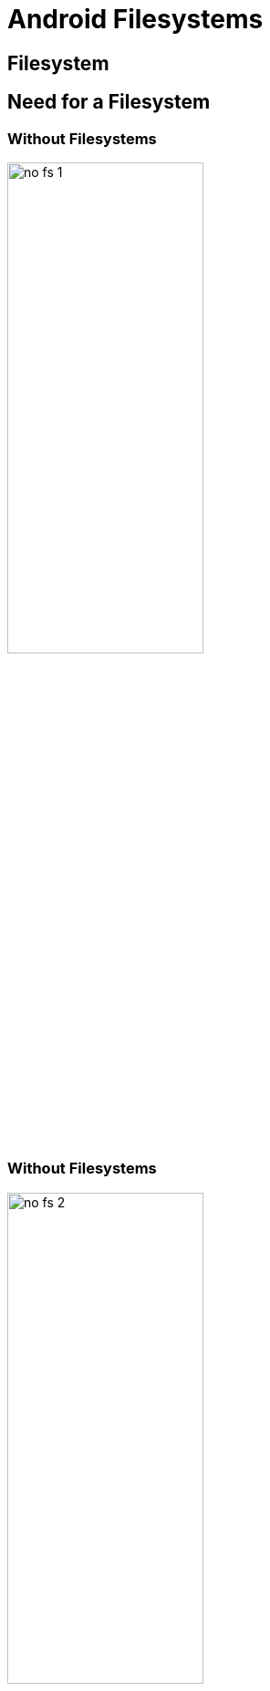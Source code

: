 = Android Filesystems

== Filesystem

== Need for a Filesystem

=== Without Filesystems

image::figures/no-fs-1.png[width="50%",align="center"]

=== Without Filesystems

image::figures/no-fs-2.png[width="50%",align="center"]

=== Without Filesystems

image::figures/no-fs-3.png[width="50%",align="center"]

=== Problems
    
  * User has to remember the sectors that store the contents of a file.

  * The user also has to keep track of which sectors are free.

  * Managing files becomes tedious.

=== Solution

image::figures/fat.png[width="50%",align="center"]

=== Unix Filesystems

  * In Unix/Linux systems the table is called the inode table.


  * The inode table, contains the file meta information, like the 
    
    - filetype, permissions, ownership, access time, modifiction time,
      etc.

  * Filesystem has superblocks which maintain used and unused location
    entries

  * When you format these entries are created.

=== File System Formats

  * There are various ways of storing files and meta information about
    the files in the storage medium.

  * The various different filesystem formats are listed below

    - EXT2, EXT3, EXT4 - defacto filesystem in Linux
    - Btrfs - designed to replace EXT filesystem in Linux, with advance filesystem features
    - NTFS - defacto filesystem in Windows
    - FAT - defacto filesystem in MS-DOS
    - ISO9660 - designed for CD-ROMs


=== Storage Stack
image::figures/storage-stack.png[width="20%",align="center"]

=== Storage Stack

  * When the application has to retrieve a file, it asks the file
    system layer.

  * The file system layer looks into its inode table, and determines
    the sectors in which the file is present.

  * The file system layer then asks the block driver to retreive the
    sectors.

  * The block driver instructs the hardware to retreive the sectors.

  * The retreived sectors are then propagated up the stack.

=== Mounting

  * Mounting is a two step process.

  * Mounting associates a block device with a filesystem driver.

  * The external filesystem is then attatched to the existing
    filesystem tree at the mount point.

  * The general syntax of the mount command is given below.

------
mount -t <fs> <block-device> <mount-point>
------


=== Mounting 

  * The currently mounted filesystems can be viewed by invoking the
    mount command without arguments.


------
mount
------

  * A mounted filesystem can be unmounted using the `umount` command.

------
umount <mount-point>
------

=== Accessing Hard Disks

  * The storage stack when using the hard disk with an ext2
    filesystem.

  * The ext2 filesystem can be created on the hard disk using
    `mkfs.ext2` command.
+
------
$ mkfs.ext2 /dev/sda1 
------
+
  * The filesystem can be mounted using the `mount` command.
+
------
$ mount /dev/sda1 /mnt/hd
------

=== Harddisk Ext2 Layers

image::figures/hardisk-ext2.png[width="20%",align="center"]


=== Ramdisk

image::figures/ramdisk-ext2.png[width="20%%",align="center"]

=== Using Ramdisks

  * The Ramdisk block driver treats a portion of the RAM as a storage
    area.

  * The storage stack when using the ramdisk with an ext2 filesystem.

  * The device file that corresponds to the ramdisk is `/dev/ram0`.

  * The filesystem can be created and mounted as in the case of the
    hard disk.

  * The contents of the ramdisk are lost after a system reboot.

=== Storage Types

* Raw NAND
  - No Partition Table
  - No Wear Leveling
  - Needs Flash Aware Filesystem

* Managed NAND
  - SD, Pendrive, SSD
  - Flash Translation Layer
  - Simulated closed to Harddisk  
  - Harddisk Filesystems Works

=== Root Filesystem Hierarchy

----

/
 |-sbin
 |-system/bin/
 |-system/etc
 |-proc
 |-sys
 |-dev
 |-data
     |-cache
     |-local
         |-tmp
 |-vendor
 |-mnt
 |-persist

----

== Pseudo Filesystems 

=== Intro

* They are not stored in disk

* They are live values from the kernel

* kernel data abstracted in filesystem


=== Proc

  * *procfs* was designed to keep process related information.

  * Eventually got added with lot of non-process information.

  * Examples:
	** `/proc/net/packet`
   	** `/proc/net/wireless`
	** `/proc/asound/cards`
 
  * Mounting proc file-system

------
$ mount -t proc none /proc
------

=== Sys

  * An in-memory filesystem that exports device information from
    kernel

  * Acts like device manager of Windows

  * Exports Kernel datastructures, their attributes and relationships.

  * Examples: network, filesystems, hardware, drivers, memory.

  * Mounting sysfs file-system

------
$ mount -t sysfs none /sys
------

=== Dev

  * Automatically creates device nodes

  * Mounting devtmpfs file-system

------
$ mount -t devtmpfs none /dev
------

=== Tmp

  * Creates filesystem on RAM, where temporary files can be accessed
    faster than Disk.

  * Data is lost when system is powered-off

  * Mounting tmpfs file-system

------
$ mount -t tmpfs -o size=2m none /my/mnt/point
------

== Automount

=== FSTAB

* On boot up all the filesystems are automatically mounted.

* fstab is filesystem mount table, which contains which partitions in
  the disk has to be mounted on what location.


=== VOLD for external storage automount

* Volume Daemon supports automounting

* Listen for new storage device detection like sdcard or pendrive.

* automounts them by checking the filesystem and storage type.

* Notifies to application layer about device detection.

* helps to manage detection, formatting and mounting of devices.

== AOSP Partitions

=== OS

* boot
  - kernel with concatenated DTB and ramdisk
  - kernel and rootfs are combined using mkbootfs.

* system
  - framework components
  - should yaffs2 if Raw NAND is used
  - ext4 or f2fs for Managed NAND (eMMC/SD) 

* vendor/oem/odm
  - contains vendor specific data that cannot be added to AOSP.

=== Application

* data
  - user installed applications and customizations
  
* cache
  - caches the temporary data of all the applications

=== Recovery and Verification

* recovery
  - recovery image which used for Over the Air Upgrades.

* misc
  - it is used by recovery in case required. 

* metadata
  - it is used when device is encrypted. 

=== Supplementary Partitions

* radio
  - radio image, which is image for baseband modems.

* tos
  - stores partition image of the trusted OS.

=== SoC Specific Partitions

* EFS                          - UEFi Boot

* MODEMST1, MODEMST2           - Modem Firmware

* FSG(File system Golden Copy) - Modem Firmware for OTA

* FSC(File System Copy)        - Modem Firmware for OTA

=== A/B Partition

* To Support Over the Air Updates there would be two partitions for
  each Image A and B

* If we perform OTA, B partition would be erased and update with new
  firmware.

* Switch B partion and checks whether they work properly.

* if issue switch back to A and continue the system working.

=== Tryouts

* Use adb shell 

* To check process related information
----
$ ls /proc/filesystems	
---- 

* To check device related information
----
$ ls /sys/class/net
----

* To check device related information
----
$ ls /dev/mmc*
----

=== Tryouts on Partitions

* To check mounted partition and their filesystem type

----
$ mount
----

* To check the mounted partition and its size

----
$ df -h
----

* To check mounted and unmounted partitions

----
$ cat /proc/partitions
----

* To check the partition names

----
$ ls /dev/block/platform/soc/c0c4000.sdhci/by-name/
----

=== Tryouts on Hierarchy

* Look at root
----
$ ls /
----

* Look at system

----
$ ls /system
----

* Look at data

----
$ ls /data
----

=== Tryouts on Flashing using Fastboot

* Reboot to Fastboot Mode 

----
$ adb reboot bootloader
----

* Boot through recovery.img

----
$ fastboot boot recovery.img
----

=== References

* Android Partitions -
  https://wiki.z3x-team.com/index.php?title=ANDROID_DEVICE_PARTITIONS_and_FILESYSTEMS

* Fastboot -
  https://forum.xda-developers.com/android/help/adb-fastboot-commands-bootloader-kernel-t3597181

* Flashing Dragon Board 
  - https://github.com/96boards/documentation/blob/master/consumer/dragonboard/dragonboard845c/installation/linux-fastboot.md
  - https://www.96boards.org/documentation/consumer/dragonboard/dragonboard410c/guides/customize-emmc-partition.md.html
  - https://git.linaro.org/landing-teams/working/qualcomm/db-boot-tools.git/tree/dragonboard410c/linux/flashall